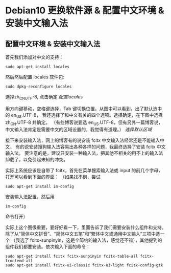 * Debian10 更换软件源 & 配置中文环境 & 安装中文输入法
** 配置中文环境 & 安装中文输入法
首先我们添加对中文的支持：
#+BEGIN_SRC shell
sudo apt-get install locales
#+END_SRC

然后然后配置 locales 软件包:
#+BEGIN_SRC shell
sudo dpkg-reconfigure locales
#+END_SRC
选择zh_CN_UTF-8, 点击确定
[[file+sys:img/dpkg-reconfigure-locales.jpg][配置locales]]

用方向键移动，空格键选择，Tab 键切换位置。从图中可以看到，出了默认选中的 en_US.UTF-8，
我还选择了和中文有关的四个选项。选择确定，在下图中选择 zh_CN.UTF-8 并确定。
（有些博客说要选 en_US.UTF-8，但有另外一篇博客说，中文输入法肯定是需要中文的区域设置的，我觉得有道理。）
[[file+sys:img/dpkg-reconfigure-locales2.jpg][选择默认区域]]

接下来安装输入法，网上的博客有的说安装 fcitx 中文输入法经常还是不能输入中文，
有的说安装搜狗输入法容易出各种各样的问题，我最终选择了安装 fcitx 中文输入法。
要注意的是，建议只安装一种输入法，把其他不相关的用不上的输入法卸载了，以免引起未知的冲突。

实际上系统应该是自带了 fcitx，首先在菜单搜索输入法或 input 的前几个字母，打开可以看到下面的界面：
（如果找不到，尝试
#+BEGIN_SRC shell
sudo apt-get install im-config
#+END_SRC
安装输入法配置，然后用
#+BEGIN_SRC shell
im-config
#+END_SRC
命令打开）

实际上这个图很重要，要好好看一下，里面告诉了我们需要安装什么组件和支持。
除了从“简体中文拼音”、“简体中文五笔”和“繁体中文或通用中文输入”三项中选一个
（我选了 fcitx-sunpinyin，这是个简约的输入法，感觉还不错），其他提到的组件我们都要安装。依次输入下面的命令：
#+BEGIN_SRC shell
sudo apt-get install fcitx fcitx-sunpinyin fcitx-table-all fcitx-frontend-all
sudo apt-get install fcitx-ui-classic fcitx-ui-light fcitx-config-gtk
#+END_SRC
